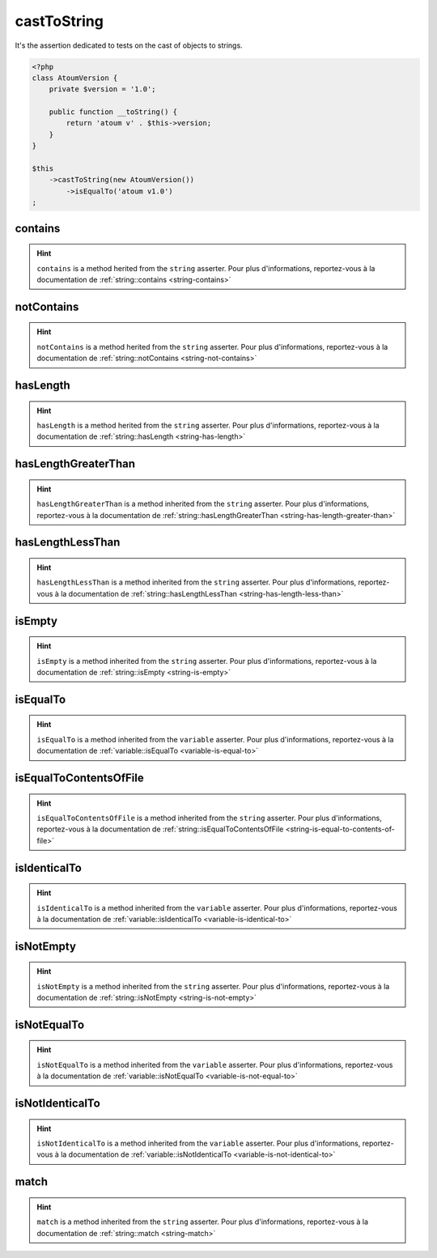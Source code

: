 .. _cast-to-string:

castToString
************

It's the assertion dedicated to tests on the cast of objects to strings.

.. code-block:: php

   <?php
   class AtoumVersion {
       private $version = '1.0';

       public function __toString() {
           return 'atoum v' . $this->version;
       }
   }

   $this
       ->castToString(new AtoumVersion())
           ->isEqualTo('atoum v1.0')
   ;

.. _cast-to-string-contains:

contains
========

.. hint::
   ``contains`` is a method herited from the ``string`` asserter.
   Pour plus d'informations, reportez-vous à la documentation de :ref:`string::contains <string-contains>`


.. _cast-to-string-not-contains:

notContains
===========

.. hint::
   ``notContains`` is a method herited from the ``string`` asserter.
   Pour plus d'informations, reportez-vous à la documentation de :ref:`string::notContains <string-not-contains>`


.. _cast-to-string-has-length:

hasLength
=========

.. hint::
   ``hasLength`` is a method herited from the ``string`` asserter.
   Pour plus d'informations, reportez-vous à la documentation de :ref:`string::hasLength <string-has-length>`


.. _cast-to-string-has-length-greater-than:

hasLengthGreaterThan
====================

.. hint::
   ``hasLengthGreaterThan`` is a method inherited from the ``string`` asserter.
   Pour plus d'informations, reportez-vous à la documentation de :ref:`string::hasLengthGreaterThan <string-has-length-greater-than>`


.. _cast-to-string-has-length-less-than:

hasLengthLessThan
=================

.. hint::
   ``hasLengthLessThan`` is a method inherited from the ``string`` asserter.
   Pour plus d'informations, reportez-vous à la documentation de :ref:`string::hasLengthLessThan <string-has-length-less-than>`


.. _cast-to-string-is-empty:

isEmpty
=======

.. hint::
   ``isEmpty`` is a method inherited from the ``string`` asserter.
   Pour plus d'informations, reportez-vous à la documentation de :ref:`string::isEmpty <string-is-empty>`


.. _cast-to-string-is-equal-to:

isEqualTo
=========

.. hint::
   ``isEqualTo`` is a method inherited from the ``variable`` asserter.
   Pour plus d'informations, reportez-vous à la documentation de :ref:`variable::isEqualTo <variable-is-equal-to>`


.. _cast-to-string-is-equal-to-contents-of-file:

isEqualToContentsOfFile
=======================

.. hint::
   ``isEqualToContentsOfFile`` is a method inherited from the ``string`` asserter.
   Pour plus d'informations, reportez-vous à la documentation de :ref:`string::isEqualToContentsOfFile <string-is-equal-to-contents-of-file>`


.. _cast-to-string-is-identical-to:

isIdenticalTo
=============

.. hint::
   ``isIdenticalTo`` is a method inherited from the ``variable`` asserter.
   Pour plus d'informations, reportez-vous à la documentation de :ref:`variable::isIdenticalTo <variable-is-identical-to>`


.. _cast-to-string-is-not-empty:

isNotEmpty
==========

.. hint::
   ``isNotEmpty`` is a method inherited from the ``string`` asserter.
   Pour plus d'informations, reportez-vous à la documentation de :ref:`string::isNotEmpty <string-is-not-empty>`


.. _cast-to-string-is-not-equal-to:

isNotEqualTo
============

.. hint::
   ``isNotEqualTo`` is a method inherited from the ``variable`` asserter.
   Pour plus d'informations, reportez-vous à la documentation de :ref:`variable::isNotEqualTo <variable-is-not-equal-to>`


.. _cast-to-string-is-not-identical-to:

isNotIdenticalTo
================

.. hint::
   ``isNotIdenticalTo`` is a method inherited from the ``variable`` asserter.
   Pour plus d'informations, reportez-vous à la documentation de :ref:`variable::isNotIdenticalTo <variable-is-not-identical-to>`


.. _cast-to-string-match:

match
=====

.. hint::
   ``match`` is a method inherited from the ``string`` asserter.
   Pour plus d'informations, reportez-vous à la documentation de :ref:`string::match <string-match>`
